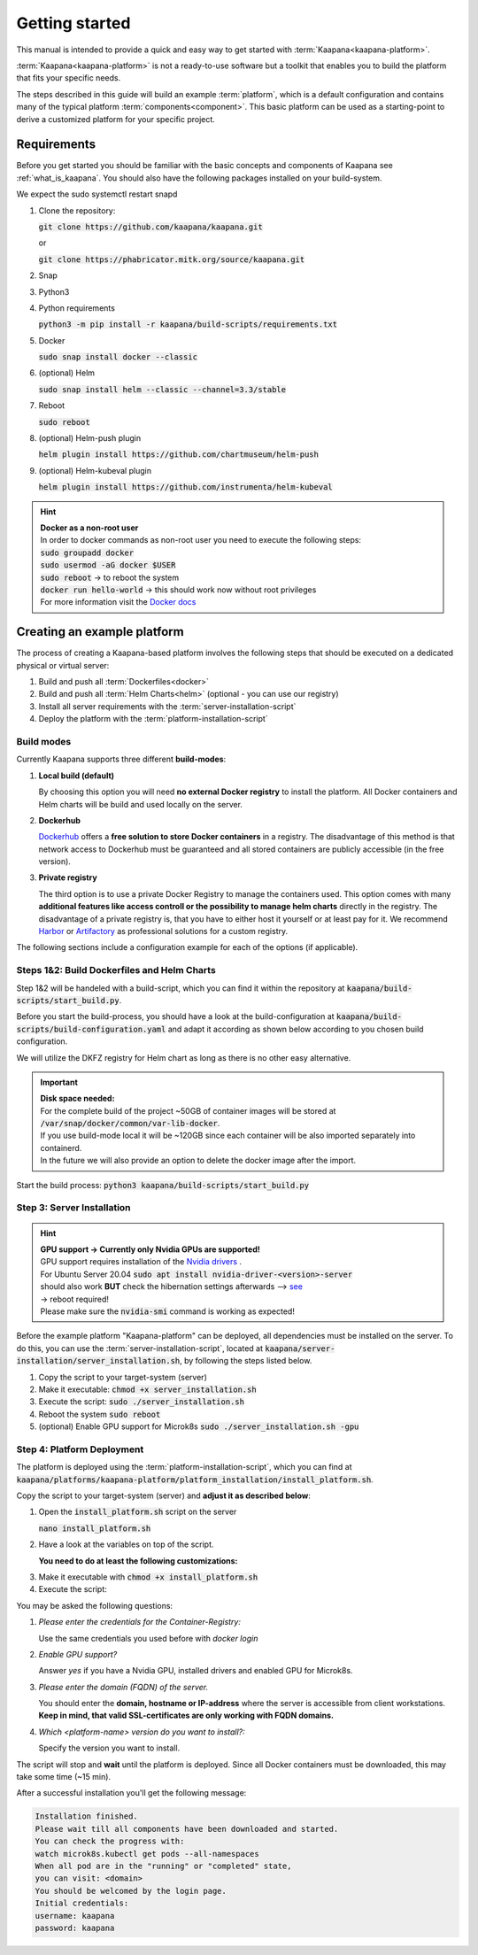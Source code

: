 .. _getting_started:


Getting started
===============

This manual is intended to provide a quick and easy way to get started with :term:`Kaapana<kaapana-platform>`.

:term:`Kaapana<kaapana-platform>` is not a ready-to-use software but a toolkit that enables you to build the platform that fits your specific needs.

The steps described in this guide will build an example :term:`platform`, which is a default configuration and contains many of the typical platform :term:`components<component>`. This basic platform can be used as a starting-point to derive a customized platform for your specific project.

Requirements
------------

Before you get started you should be familiar with the basic concepts and components of Kaapana see :ref:`what_is_kaapana`.
You should also have the following packages installed on your build-system.

We expect the sudo systemctl restart snapd

1. Clone the repository:

   | :code:`git clone https://github.com/kaapana/kaapana.git`
   
   or   
   
   | :code:`git clone https://phabricator.mitk.org/source/kaapana.git`

2. Snap 

   .. tabs::

      .. tab:: Ubuntu

         | Check if snap is already installed: :code:`snap help --all`
         | If **not** run the following commands:
         | :code:`sudo apt install snapd`
         | A **reboot** is needed afterwards!

      .. tab:: Centos

         | Check if snap is already installed: :code:`snap help --all`
         | If **not** run the following commands:
         | :code:`sudo yum install -y epel-release`
         | :code:`sudo yum update -y`
         | :code:`sudo yum install snapd`
         | :code:`sudo systemctl enable --now snapd.socket`
         | :code:`sudo snap wait system seed.loaded`

3. Python3 

   .. tabs::

      .. tab:: Ubuntu

         | :code:`sudo apt install python3 python3-pip`

      .. tab:: Centos

         | :code:`sudo yum install python3 python3-pip`

4. Python requirements 
   
   :code:`python3 -m pip install -r kaapana/build-scripts/requirements.txt`

5. Docker

   :code:`sudo snap install docker --classic`

6. (optional) Helm

   :code:`sudo snap install helm --classic --channel=3.3/stable`

7. Reboot

   :code:`sudo reboot`

8. (optional) Helm-push plugin

   :code:`helm plugin install https://github.com/chartmuseum/helm-push`

9. (optional) Helm-kubeval plugin

   :code:`helm plugin install https://github.com/instrumenta/helm-kubeval`

.. hint::

  | **Docker as a non-root user**
  | In order to docker commands as non-root user you need to execute the following steps:
  | :code:`sudo groupadd docker`
  | :code:`sudo usermod -aG docker $USER`
  | :code:`sudo reboot` -> to reboot the system
  | :code:`docker run hello-world` -> this should work now without root privileges
  | For more information visit the `Docker docs <https://docs.docker.com/engine/install/linux-postinstall/>`_ 


Creating an example platform
----------------------------
 
The process of creating a Kaapana-based platform involves the following steps that should be executed on a dedicated physical or virtual server:

1. Build and push all :term:`Dockerfiles<docker>`
2. Build and push all :term:`Helm Charts<helm>` (optional - you can use our registry)
3. Install all server requirements with the :term:`server-installation-script`
4. Deploy the platform with the :term:`platform-installation-script`

Build modes
^^^^^^^^^^^
Currently Kaapana supports three different **build-modes**:

1. **Local build (default)**

   By choosing this option you will need **no external Docker registry** to install the platform. All Docker containers and Helm charts will be build and used locally on the server.
   
2. **Dockerhub**

   `Dockerhub <https://hub.docker.com/>`_  offers a **free solution to store Docker containers** in a registry. The disadvantage of this method is that network access to Dockerhub must be guaranteed and all stored containers are publicly accessible (in the free version).

3. **Private registry**

   The third option is to use a private Docker Registry to manage the containers used. This option comes with many **additional features like access controll or the possibility to manage helm charts** directly in the registry. The disadvantage of a private registry is, that you have to either host it yourself or at least pay for it. We recommend `Harbor <https://goharbor.io/>`__ or `Artifactory <https://jfrog.com/artifactory/>`__ as professional solutions for a custom registry.

The following sections include a configuration example for each of the options (if applicable).

Steps 1&2: Build Dockerfiles and Helm Charts
^^^^^^^^^^^^^^^^^^^^^^^^^^^^^^^^^^^^^^^^^^^^
Step 1&2 will be handeled with a build-script, which you can find it within the repository at :code:`kaapana/build-scripts/start_build.py`.

Before you start the build-process, you should have a look at the build-configuration at :code:`kaapana/build-scripts/build-configuration.yaml` and adapt it according as shown below according to you chosen build configuration.

.. tabs::

   .. tab:: Local build

      .. code-block:: python
         :emphasize-lines: 2,3,7,8,9,10,11

         http_proxy: ""
         build_mode: "local"
         default_container_registry: "local"
         default_container_project: "" 
         default_chart_registry: "https://dktk-jip-registry.dkfz.de/chartrepo/"
         default_chart_project: "kaapana-public"
         log_level: "WARN"
         build_containers: true
         push_containers: false
         build_charts: true
         push_charts: false
         create_package: true

   .. tab:: Dockerhub

      | Use Dockerhub as the target registry (username johndoe):
      | You need to login into Dockerhub: :code:`docker login`.
      | Then you must adjust the configuration as follows:

      .. code-block:: python
         :emphasize-lines: 2,3,7,8,9,10,11

         http_proxy: ""
         build_mode: "dockerhub"
         default_container_registry: "johndoe"
         default_container_project: "" 
         default_chart_registry: "https://dktk-jip-registry.dkfz.de/chartrepo/"
         default_chart_project: "kaapana-public"
         log_level: "WARN"
         build_containers: true
         push_containers: true
         build_charts: false
         push_charts: false
         create_package: false

   .. tab:: Private registry

      | You need to login first: :code:`docker login <registry-url>`.
      | Then you must adjust the configuration as follows:

      .. code-block:: python
         :emphasize-lines: 2,3,4,5,7,8,9,10,11

         http_proxy: ""
         build_mode: "private"
         default_container_registry: "<registry-url>"
         default_container_project: "<registry-project>" 
         default_chart_registry: "<registry-chart-repo-url>"
         default_chart_project: "<registry-chart-project>"
         log_level: "WARN"
         build_containers: true
         push_containers: true
         build_charts: true
         push_charts: true
         create_package: false

We will utilize the DKFZ registry for Helm chart as long as there is no other easy alternative.

.. important::

  | **Disk space needed:**
  | For the complete build of the project ~50GB of container images will be stored at :code:`/var/snap/docker/common/var-lib-docker`.
  | If you use build-mode local it will be ~120GB since each container will be also imported separately into containerd.
  | In the future we will also provide an option to delete the docker image after the import.


Start the build process:
:code:`python3 kaapana/build-scripts/start_build.py`

Step 3: Server Installation
^^^^^^^^^^^^^^^^^^^^^^^^^^^
.. hint::

  | **GPU support -> Currently only Nvidia GPUs are supported!**
  | GPU support requires installation of the `Nvidia drivers <https://www.nvidia.de/Download/index.aspx?lang=en>`_ .
  | For Ubuntu Server 20.04 :code:`sudo apt install nvidia-driver-<version>-server`
  | should also work **BUT** check the hibernation settings afterwards --> `see <https://www.unixtutorial.org/disable-sleep-on-ubuntu-server/>`_
  | -> reboot required!
  | Please make sure the :code:`nvidia-smi` command is working as expected!

Before the example platform "Kaapana-platform" can be deployed, all dependencies must be installed on the server. 
To do this, you can use the :term:`server-installation-script`, located at :code:`kaapana/server-installation/server_installation.sh`, by following the steps listed below.

1. Copy the script to your target-system (server)
2. Make it executable: :code:`chmod +x server_installation.sh`
3. Execute the script: :code:`sudo ./server_installation.sh`
4. Reboot the system :code:`sudo reboot`
5. (optional) Enable GPU support for Microk8s :code:`sudo ./server_installation.sh -gpu`

Step 4: Platform Deployment
^^^^^^^^^^^^^^^^^^^^^^^^^^^
The platform is deployed using the :term:`platform-installation-script`, which you can find at :code:`kaapana/platforms/kaapana-platform/platform_installation/install_platform.sh`.

Copy the script to your target-system (server) and **adjust it as described below**:

1. Open the :code:`install_platform.sh` script on the server
   
   :code:`nano install_platform.sh`

2. Have a look at the variables on top of the script.
   
   **You need to do at least the following customizations:**

.. tabs::

   .. tab:: Local build

      .. code-block:: python

         ...
         CONTAINER_REGISTRY_URL="local"
         CONTAINER_REGISTRY_PROJECT=""
         ...
         DEV_MODE="false"
         ...

   .. tab:: Dockerhub

      .. code-block:: python

         ...
         CONTAINER_REGISTRY_URL="johndoe"
         CONTAINER_REGISTRY_PROJECT=""
         ...

   .. tab:: Private registry

      .. important:: The beginning slash for <registry-project> is important!

      .. code-block:: python

         ...
         CONTAINER_REGISTRY_URL="<registry-url>"
         CONTAINER_REGISTRY_PROJECT="/<registry-project>"

         CHART_REGISTRY_URL="<registry-chart-url>"
         CHART_REGISTRY_PROJECT="<registry-chart-project>"
         ...


3. Make it executable with :code:`chmod +x install_platform.sh`
4. Execute the script:

.. tabs::

   .. tab:: Local build

      :code:`./install_platform.sh --chart-path kaapana/build/kaapana-platform-<version>.tgz`

   .. tab:: Dockerhub & Private registry

      :code:`./install_platform.sh`

You may be asked the following questions:

1. *Please enter the credentials for the Container-Registry:*

   Use the same credentials you used before with *docker login*

2. *Enable GPU support?*

   Answer *yes* if you have a Nvidia GPU, installed drivers and enabled GPU for Microk8s.

3. *Please enter the domain (FQDN) of the server.*

   You should enter the **domain, hostname or IP-address** where the server is accessible from client workstations.
   **Keep in mind, that valid SSL-certificates are only working with FQDN domains.**

4. *Which <platform-name> version do you want to install?:*

   Specify the version you want to install.

The script will stop and **wait** until the platform is deployed.
Since all Docker containers must be downloaded, this may take some time (~15 min).

After a successful installation you'll get the following message:

.. code-block:: python

   Installation finished.
   Please wait till all components have been downloaded and started.
   You can check the progress with:
   watch microk8s.kubectl get pods --all-namespaces
   When all pod are in the "running" or "completed" state,
   you can visit: <domain>
   You should be welcomed by the login page.
   Initial credentials:
   username: kaapana
   password: kaapana
